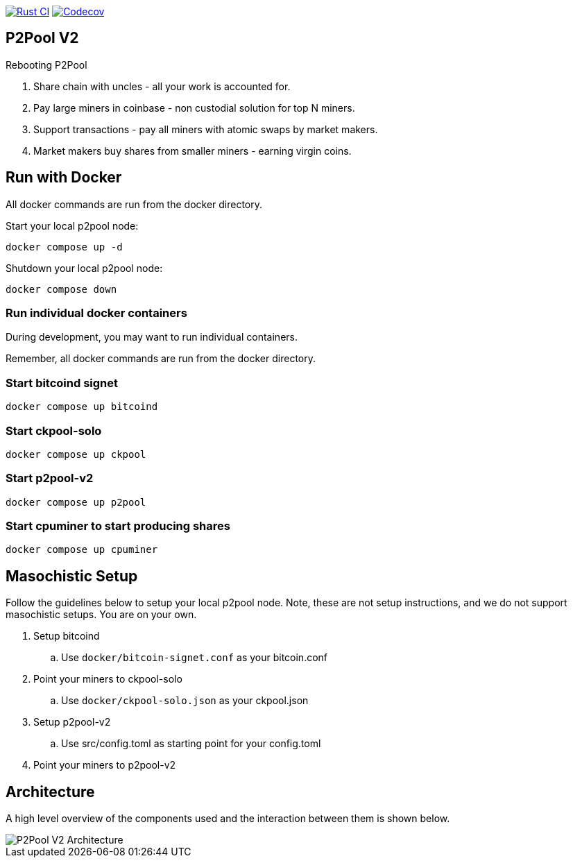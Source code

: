 image:https://github.com/pool2win/p2pool-v2/actions/workflows/rust.yml/badge.svg[Rust CI, link=https://github.com/pool2win/p2pool-v2/actions/workflows/rust.yml]
image:https://codecov.io/gh/pool2win/p2pool-v2/graph/badge.svg?token=Xeu4GFdASS[Codecov, link=https://codecov.io/gh/pool2win/p2pool-v2]

== P2Pool V2

Rebooting P2Pool

1. Share chain with uncles - all your work is accounted for.
2. Pay large miners in coinbase - non custodial solution for top N miners.
3. Support transactions - pay all miners with atomic swaps by market makers.
4. Market makers buy shares from smaller miners - earning virgin coins.

== Run with Docker

All docker commands are run from the docker directory.

Start your local p2pool node:

`docker compose up -d`

Shutdown your local p2pool node:

`docker compose down`

=== Run individual docker containers

During development, you may want to run individual containers.

Remember, all docker commands are run from the docker directory.

=== Start bitcoind signet

`docker compose up bitcoind`

=== Start ckpool-solo

`docker compose up ckpool`

=== Start p2pool-v2

`docker compose up p2pool`

=== Start cpuminer to start producing shares

`docker compose up cpuminer`

== Masochistic Setup

Follow the guidelines below to setup your local p2pool node. Note, these are not setup instructions,
and we do not support masochistic setups. You are on your own.

. Setup bitcoind
.. Use `docker/bitcoin-signet.conf` as your bitcoin.conf
. Point your miners to ckpool-solo
.. Use `docker/ckpool-solo.json` as your ckpool.json
. Setup p2pool-v2
.. Use src/config.toml as starting point for your config.toml
. Point your miners to p2pool-v2

== Architecture

A high level overview of the components used and the interaction between them is shown below.

image::docs/p2pool-setup.png[P2Pool V2 Architecture]
